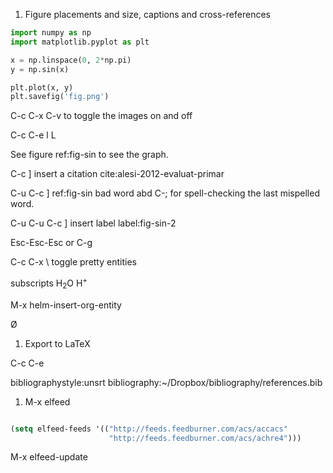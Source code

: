 1. Figure placements and size, captions and cross-references

#+BEGIN_SRC python :results output org drawer
import numpy as np
import matplotlib.pyplot as plt

x = np.linspace(0, 2*np.pi)
y = np.sin(x)

plt.plot(x, y)
plt.savefig('fig.png')
#+END_SRC


C-c C-x C-v  to toggle the images on and off

C-c C-e l L

See figure ref:fig-sin to see the graph.

C-c ] insert a citation cite:alesi-2012-evaluat-primar

C-u C-c ]  ref:fig-sin bad word abd  C-; for spell-checking the last mispelled word.

C-u C-u C-c ] insert label label:fig-sin-2

Esc-Esc-Esc  or C-g

#+caption: A sin wave. label:fig-sin
#+attr_latex: :width 3in :placement [H]
#+attr_org: :width 300
[[./fig.png]]

C-c C-x \ toggle pretty entities

subscripts H_{2}O H^{+}

M-x helm-insert-org-entity

Ø



2. Export to LaTeX

C-c C-e

bibliographystyle:unsrt
bibliography:~/Dropbox/bibliography/references.bib

3. M-x elfeed

#+BEGIN_SRC emacs-lisp

(setq elfeed-feeds '(("http://feeds.feedburner.com/acs/accacs"
                      "http://feeds.feedburner.com/acs/achre4")))

#+END_SRC

M-x elfeed-update
